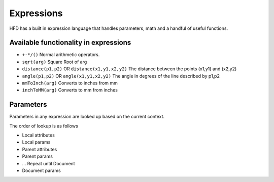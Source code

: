 Expressions
=================

HFD has a built in expression language that handles parameters, math and a handful of 
useful functions. 

Available functionality in expressions
------------------------------------------------------------------------------------------

* ``+-*/()`` Normal arithmetic operators.
* ``sqrt(arg)`` Square Root of arg
* ``distance(p1,p2)`` OR ``distance(x1,y1,x2,y2)`` The distance between the points (x1,y1) and (x2,y2)
* ``angle(p1,p2)`` OR ``angle(x1,y1,x2,y2)`` The angle in degrees of the line described by p1,p2
* ``mmToInch(arg)`` Converts to inches from mm
* ``inchToMM(arg)`` Converts to mm from inches

Parameters
-------------

Parameters in any expression are looked up based on the current context. 

The order of lookup is as follows

* Local attributes
* Local params
* Parent attributes
* Parent params
* ... Repeat until Document
* Document params


